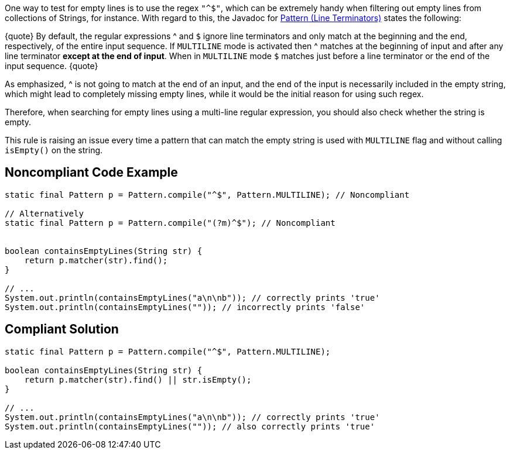 One way to test for empty lines is to use the regex ``"^$"``, which can be extremely handy when filtering out empty lines from collections of Strings, for instance. With regard to this, the Javadoc for https://docs.oracle.com/en/java/javase/11/docs/api/java.base/java/util/regex/Pattern.html[Pattern (Line Terminators)] states the following:

{quote}
By default, the regular expressions ^ and ``$`` ignore line terminators and only match at the beginning and the end, respectively, of the entire input sequence. If ``MULTILINE`` mode is activated then ^ matches at the beginning of input and after any line terminator *except at the end of input*. When in ``MULTILINE`` mode ``$`` matches just before a line terminator or the end of the input sequence.
{quote}

As emphasized, ^ is not going to match at the end of an input, and the end of the input is necessarily included in the empty string, which might lead to completely missing empty lines, while it would be the initial reason for using such regex.

Therefore, when searching for empty lines using a multi-line regular expression, you should also check whether the string is empty.

This rule is raising an issue every time a pattern that can match the empty string is used with ``MULTILINE`` flag and without calling ``isEmpty()`` on the string.


== Noncompliant Code Example

----
static final Pattern p = Pattern.compile("^$", Pattern.MULTILINE); // Noncompliant

// Alternatively
static final Pattern p = Pattern.compile("(?m)^$"); // Noncompliant


boolean containsEmptyLines(String str) {
    return p.matcher(str).find();
}

// ...
System.out.println(containsEmptyLines("a\n\nb")); // correctly prints 'true'
System.out.println(containsEmptyLines("")); // incorrectly prints 'false'
----


== Compliant Solution

----
static final Pattern p = Pattern.compile("^$", Pattern.MULTILINE);

boolean containsEmptyLines(String str) {
    return p.matcher(str).find() || str.isEmpty();
}

// ...
System.out.println(containsEmptyLines("a\n\nb")); // correctly prints 'true'
System.out.println(containsEmptyLines("")); // also correctly prints 'true'
----

